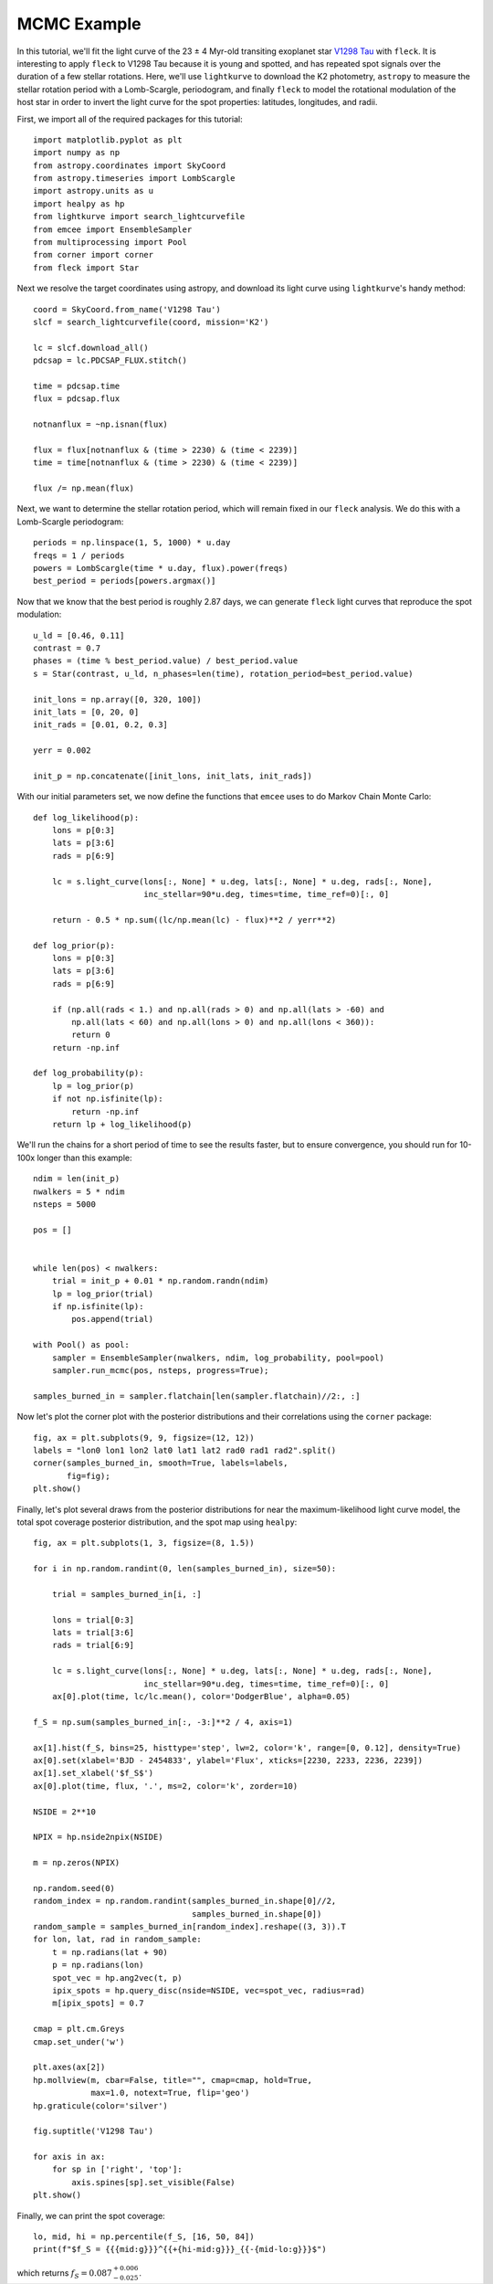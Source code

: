 ************
MCMC Example
************

In this tutorial, we'll fit the light curve of the 23 ± 4 Myr-old transiting
exoplanet star `V1298 Tau <https://arxiv.org/abs/1910.04563>`_ with ``fleck``.
It is interesting to apply ``fleck`` to V1298 Tau because it is young and
spotted, and has repeated spot signals over the duration of a few stellar
rotations. Here, we'll use ``lightkurve`` to download the K2 photometry,
``astropy`` to measure the stellar rotation period with a Lomb-Scargle,
periodogram, and finally ``fleck`` to model the rotational modulation of the
host star in order to invert the light curve for the spot properties: latitudes,
longitudes, and radii.

First, we import all of the required packages for this tutorial::

    import matplotlib.pyplot as plt
    import numpy as np
    from astropy.coordinates import SkyCoord
    from astropy.timeseries import LombScargle
    import astropy.units as u
    import healpy as hp
    from lightkurve import search_lightcurvefile
    from emcee import EnsembleSampler
    from multiprocessing import Pool
    from corner import corner
    from fleck import Star

Next we resolve the target coordinates using astropy, and download its light
curve using ``lightkurve``'s handy method::

    coord = SkyCoord.from_name('V1298 Tau')
    slcf = search_lightcurvefile(coord, mission='K2')

    lc = slcf.download_all()
    pdcsap = lc.PDCSAP_FLUX.stitch()

    time = pdcsap.time
    flux = pdcsap.flux

    notnanflux = ~np.isnan(flux)

    flux = flux[notnanflux & (time > 2230) & (time < 2239)]
    time = time[notnanflux & (time > 2230) & (time < 2239)]

    flux /= np.mean(flux)

Next, we want to determine the stellar rotation period, which will remain fixed
in our ``fleck`` analysis. We do this with a Lomb-Scargle periodogram::

    periods = np.linspace(1, 5, 1000) * u.day
    freqs = 1 / periods
    powers = LombScargle(time * u.day, flux).power(freqs)
    best_period = periods[powers.argmax()]

Now that we know that the best period is roughly 2.87 days, we can generate
``fleck`` light curves that reproduce the spot modulation::

    u_ld = [0.46, 0.11]
    contrast = 0.7
    phases = (time % best_period.value) / best_period.value
    s = Star(contrast, u_ld, n_phases=len(time), rotation_period=best_period.value)

    init_lons = np.array([0, 320, 100])
    init_lats = [0, 20, 0]
    init_rads = [0.01, 0.2, 0.3]

    yerr = 0.002

    init_p = np.concatenate([init_lons, init_lats, init_rads])

With our initial parameters set, we now define the functions that ``emcee`` uses
to do Markov Chain Monte Carlo::

    def log_likelihood(p):
        lons = p[0:3]
        lats = p[3:6]
        rads = p[6:9]

        lc = s.light_curve(lons[:, None] * u.deg, lats[:, None] * u.deg, rads[:, None],
                           inc_stellar=90*u.deg, times=time, time_ref=0)[:, 0]

        return - 0.5 * np.sum((lc/np.mean(lc) - flux)**2 / yerr**2)

    def log_prior(p):
        lons = p[0:3]
        lats = p[3:6]
        rads = p[6:9]

        if (np.all(rads < 1.) and np.all(rads > 0) and np.all(lats > -60) and
            np.all(lats < 60) and np.all(lons > 0) and np.all(lons < 360)):
            return 0
        return -np.inf

    def log_probability(p):
        lp = log_prior(p)
        if not np.isfinite(lp):
            return -np.inf
        return lp + log_likelihood(p)

We'll run the chains for a short period of time to see the results faster, but
to ensure convergence, you should run for 10-100x longer than this example::

    ndim = len(init_p)
    nwalkers = 5 * ndim
    nsteps = 5000

    pos = []


    while len(pos) < nwalkers:
        trial = init_p + 0.01 * np.random.randn(ndim)
        lp = log_prior(trial)
        if np.isfinite(lp):
            pos.append(trial)

    with Pool() as pool:
        sampler = EnsembleSampler(nwalkers, ndim, log_probability, pool=pool)
        sampler.run_mcmc(pos, nsteps, progress=True);

    samples_burned_in = sampler.flatchain[len(sampler.flatchain)//2:, :]

Now let's plot the corner plot with the posterior distributions and their
correlations using the ``corner`` package::

    fig, ax = plt.subplots(9, 9, figsize=(12, 12))
    labels = "lon0 lon1 lon2 lat0 lat1 lat2 rad0 rad1 rad2".split()
    corner(samples_burned_in, smooth=True, labels=labels,
           fig=fig);
    plt.show()

.. image:: images/corner.png
  :width: 800
  :alt: Corner plot

Finally, let's plot several draws from the posterior distributions for near the
maximum-likelihood light curve model, the total spot coverage posterior
distribution, and the spot map using ``healpy``::

    fig, ax = plt.subplots(1, 3, figsize=(8, 1.5))

    for i in np.random.randint(0, len(samples_burned_in), size=50):

        trial = samples_burned_in[i, :]

        lons = trial[0:3]
        lats = trial[3:6]
        rads = trial[6:9]

        lc = s.light_curve(lons[:, None] * u.deg, lats[:, None] * u.deg, rads[:, None],
                           inc_stellar=90*u.deg, times=time, time_ref=0)[:, 0]
        ax[0].plot(time, lc/lc.mean(), color='DodgerBlue', alpha=0.05)

    f_S = np.sum(samples_burned_in[:, -3:]**2 / 4, axis=1)

    ax[1].hist(f_S, bins=25, histtype='step', lw=2, color='k', range=[0, 0.12], density=True)
    ax[0].set(xlabel='BJD - 2454833', ylabel='Flux', xticks=[2230, 2233, 2236, 2239])
    ax[1].set_xlabel('$f_S$')
    ax[0].plot(time, flux, '.', ms=2, color='k', zorder=10)

    NSIDE = 2**10

    NPIX = hp.nside2npix(NSIDE)

    m = np.zeros(NPIX)

    np.random.seed(0)
    random_index = np.random.randint(samples_burned_in.shape[0]//2,
                                     samples_burned_in.shape[0])
    random_sample = samples_burned_in[random_index].reshape((3, 3)).T
    for lon, lat, rad in random_sample:
        t = np.radians(lat + 90)
        p = np.radians(lon)
        spot_vec = hp.ang2vec(t, p)
        ipix_spots = hp.query_disc(nside=NSIDE, vec=spot_vec, radius=rad)
        m[ipix_spots] = 0.7

    cmap = plt.cm.Greys
    cmap.set_under('w')

    plt.axes(ax[2])
    hp.mollview(m, cbar=False, title="", cmap=cmap, hold=True,
                max=1.0, notext=True, flip='geo')
    hp.graticule(color='silver')

    fig.suptitle('V1298 Tau')

    for axis in ax:
        for sp in ['right', 'top']:
            axis.spines[sp].set_visible(False)
    plt.show()

.. image:: images/posterior.png
  :width: 800
  :alt: Posterior samples

Finally, we can print the spot coverage::

    lo, mid, hi = np.percentile(f_S, [16, 50, 84])
    print(f"$f_S = {{{mid:g}}}^{{+{hi-mid:g}}}_{{-{mid-lo:g}}}$")

which returns :math:`f_S = {0.087}^{+0.006}_{-0.025}`.
